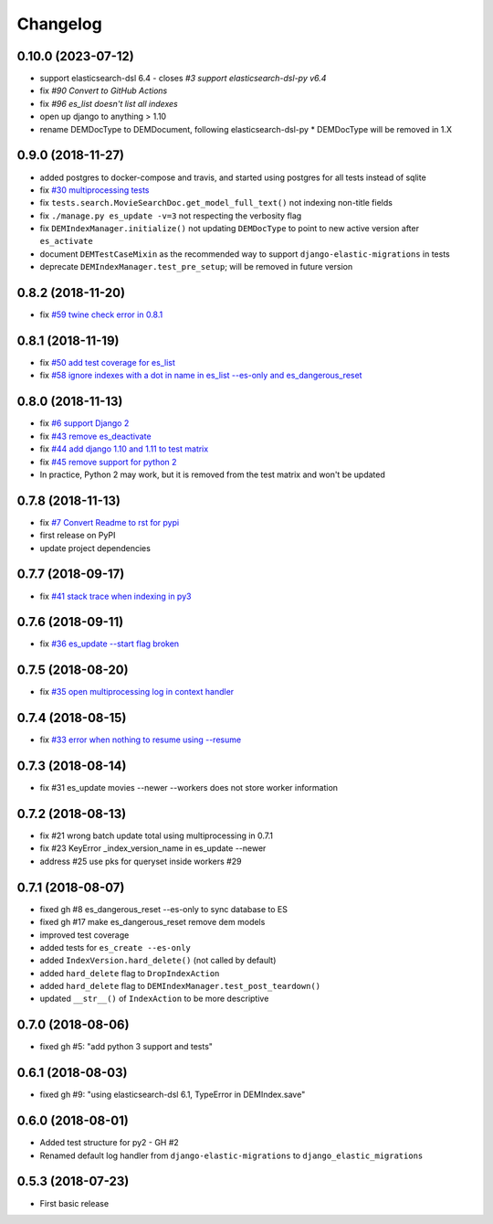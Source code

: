 Changelog
---------

0.10.0 (2023-07-12)
^^^^^^^^^^^^^^^^^^
* support elasticsearch-dsl 6.4 - closes `#3 support elasticsearch-dsl-py v6.4`
* fix `#90 Convert to GitHub Actions`
* fix `#96 es_list doesn't list all indexes`
* open up django to anything > 1.10
* rename DEMDocType to DEMDocument, following elasticsearch-dsl-py
  * DEMDocType will be removed in 1.X

0.9.0 (2018-11-27)
^^^^^^^^^^^^^^^^^^
* added postgres to docker-compose and travis, and started using postgres for all tests instead of sqlite
* fix `#30 multiprocessing tests <https://github.com/HBS-HBX/django-elastic-migrations/issues/30>`_
* fix ``tests.search.MovieSearchDoc.get_model_full_text()`` not indexing non-title fields
* fix ``./manage.py es_update -v=3`` not respecting the verbosity flag
* fix ``DEMIndexManager.initialize()`` not updating ``DEMDocType`` to point to new active version after ``es_activate``
* document ``DEMTestCaseMixin`` as the recommended way to support ``django-elastic-migrations`` in tests
* deprecate ``DEMIndexManager.test_pre_setup``; will be removed in future version

0.8.2 (2018-11-20)
^^^^^^^^^^^^^^^^^^
* fix `#59 twine check error in 0.8.1 <https://github.com/HBS-HBX/django-elastic-migrations/issues/59>`_

0.8.1 (2018-11-19)
^^^^^^^^^^^^^^^^^^
* fix `#50 add test coverage for es_list <https://github.com/HBS-HBX/django-elastic-migrations/issues/50>`_
* fix `#58 ignore indexes with a dot in name in es_list --es-only and es_dangerous_reset <https://github.com/HBS-HBX/django-elastic-migrations/issues/58>`_

0.8.0 (2018-11-13)
^^^^^^^^^^^^^^^^^^
* fix `#6 support Django 2 <https://github.com/HBS-HBX/django-elastic-migrations/issues/6>`_
* fix `#43 remove es_deactivate <https://github.com/HBS-HBX/django-elastic-migrations/issues/43>`_
* fix `#44 add django 1.10 and 1.11 to test matrix <https://github.com/HBS-HBX/django-elastic-migrations/issues/44>`_
* fix `#45 remove support for python 2 <https://github.com/HBS-HBX/django-elastic-migrations/issues/45>`_
* In practice, Python 2 may work, but it is removed from the test matrix and won't be updated

0.7.8 (2018-11-13)
^^^^^^^^^^^^^^^^^^
* fix `#7 Convert Readme to rst for pypi <https://github.com/HBS-HBX/django-elastic-migrations/issues/7>`_
* first release on PyPI
* update project dependencies

0.7.7 (2018-09-17)
^^^^^^^^^^^^^^^^^^
* fix `#41 stack trace when indexing in py3 <https://github.com/HBS-HBX/django-elastic-migrations/issues/41>`_

0.7.6 (2018-09-11)
^^^^^^^^^^^^^^^^^^
* fix `#36 es_update --start flag broken <https://github.com/HBS-HBX/django-elastic-migrations/issues/39>`_

0.7.5 (2018-08-20)
^^^^^^^^^^^^^^^^^^
* fix `#35 open multiprocessing log in context handler <https://github.com/HBS-HBX/django-elastic-migrations/issues/35>`_

0.7.4 (2018-08-15)
^^^^^^^^^^^^^^^^^^
* fix `#33 error when nothing to resume using --resume <https://github.com/HBS-HBX/django-elastic-migrations/issues/33>`_

0.7.3 (2018-08-14)
^^^^^^^^^^^^^^^^^^
* fix #31 es_update movies --newer --workers does not store worker information

0.7.2 (2018-08-13)
^^^^^^^^^^^^^^^^^^
* fix #21 wrong batch update total using multiprocessing in 0.7.1
* fix #23 KeyError _index_version_name in es_update --newer
* address #25 use pks for queryset inside workers #29

0.7.1 (2018-08-07)
^^^^^^^^^^^^^^^^^^
* fixed gh #8 es_dangerous_reset --es-only to sync database to ES
* fixed gh #17 make es_dangerous_reset remove dem models
* improved test coverage
* added tests for ``es_create --es-only``
* added ``IndexVersion.hard_delete()`` (not called by default)
* added ``hard_delete`` flag to ``DropIndexAction``
* added ``hard_delete`` flag to ``DEMIndexManager.test_post_teardown()``
* updated ``__str__()`` of ``IndexAction`` to be more descriptive

0.7.0 (2018-08-06)
^^^^^^^^^^^^^^^^^^
* fixed gh #5: "add python 3 support and tests"

0.6.1 (2018-08-03)
^^^^^^^^^^^^^^^^^^
* fixed gh #9: "using elasticsearch-dsl 6.1, TypeError in DEMIndex.save"

0.6.0 (2018-08-01)
^^^^^^^^^^^^^^^^^^
* Added test structure for py2 - GH #2
* Renamed default log handler from ``django-elastic-migrations`` to ``django_elastic_migrations``

0.5.3 (2018-07-23)
^^^^^^^^^^^^^^^^^^
* First basic release